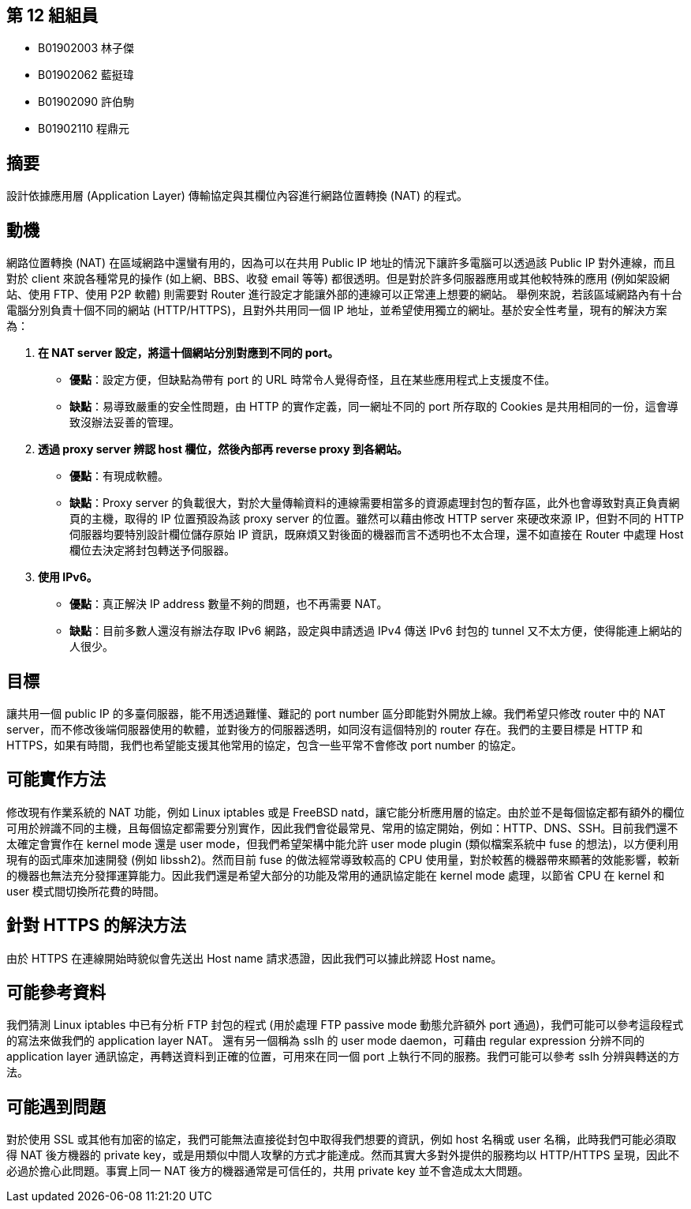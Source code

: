 == 第 12 組組員
 * B01902003 林子傑
 * B01902062 藍挺瑋
 * B01902090 許伯駒
 * B01902110 程鼎元

== 摘要
設計依據應用層 (Application Layer) 傳輸協定與其欄位內容進行網路位置轉換 (NAT) 的程式。

== 動機
網路位置轉換 (NAT) 在區域網路中還蠻有用的，因為可以在共用 Public IP
地址的情況下讓許多電腦可以透過該 Public IP 對外連線，而且對於 client 來說各種常見的操作 (如上網、BBS、收發 email 等等) 都很透明。但是對於許多伺服器應用或其他較特殊的應用 (例如架設網站、使用 FTP、使用 P2P 軟體) 則需要對 Router 進行設定才能讓外部的連線可以正常連上想要的網站。
舉例來說，若該區域網路內有十台電腦分別負責十個不同的網站 (HTTP/HTTPS)，且對外共用同一個 IP 地址，並希望使用獨立的網址。基於安全性考量，現有的解決方案為：

 . *在 NAT server 設定，將這十個網站分別對應到不同的 port。* +
  - *優點*：設定方便，但缺點為帶有 port 的 URL 時常令人覺得奇怪，且在某些應用程式上支援度不佳。 +
  - *缺點*：易導致嚴重的安全性問題，由 HTTP 的實作定義，同一網址不同的 port 所存取的 Cookies 是共用相同的一份，這會導致沒辦法妥善的管理。
 . *透過 proxy server 辨認 host 欄位，然後內部再 reverse proxy 到各網站。* +
  - *優點*：有現成軟體。
  - *缺點*：Proxy server 的負載很大，對於大量傳輸資料的連線需要相當多的資源處理封包的暫存區，此外也會導致對真正負責網頁的主機，取得的 IP 位置預設為該 proxy server 的位置。雖然可以藉由修改 HTTP server 來硬改來源 IP，但對不同的 HTTP 伺服器均要特別設計欄位儲存原始 IP 資訊，既麻煩又對後面的機器而言不透明也不太合理，還不如直接在 Router 中處理 Host 欄位去決定將封包轉送予伺服器。
 . *使用 IPv6。*
  - *優點*：真正解決 IP address 數量不夠的問題，也不再需要 NAT。
  - *缺點*：目前多數人還沒有辦法存取 IPv6 網路，設定與申請透過 IPv4 傳送 IPv6 封包的 tunnel 又不太方便，使得能連上網站的人很少。

== 目標
讓共用一個 public IP 的多臺伺服器，能不用透過難懂、難記的 port number 區分即能對外開放上線。我們希望只修改 router 中的 NAT server，而不修改後端伺服器使用的軟體，並對後方的伺服器透明，如同沒有這個特別的 router 存在。我們的主要目標是 HTTP 和 HTTPS，如果有時間，我們也希望能支援其他常用的協定，包含一些平常不會修改 port number 的協定。

== 可能實作方法
修改現有作業系統的 NAT 功能，例如 Linux iptables 或是 FreeBSD natd，讓它能分析應用層的協定。由於並不是每個協定都有額外的欄位可用於辨識不同的主機，且每個協定都需要分別實作，因此我們會從最常見、常用的協定開始，例如：HTTP、DNS、SSH。目前我們還不太確定會實作在 kernel mode 還是 user mode，但我們希望架構中能允許 user mode plugin (類似檔案系統中 fuse 的想法)，以方便利用現有的函式庫來加速開發 (例如 libssh2)。然而目前 fuse 的做法經常導致較高的 CPU 使用量，對於較舊的機器帶來顯著的效能影響，較新的機器也無法充分發揮運算能力。因此我們還是希望大部分的功能及常用的通訊協定能在 kernel mode 處理，以節省 CPU 在 kernel 和 user 模式間切換所花費的時間。

== 針對 HTTPS 的解決方法
由於 HTTPS 在連線開始時貌似會先送出 Host name 請求憑證，因此我們可以據此辨認 Host name。

== 可能參考資料
我們猜測 Linux iptables 中已有分析 FTP 封包的程式 (用於處理 FTP passive mode 動態允許額外 port 通過)，我們可能可以參考這段程式的寫法來做我們的 application layer NAT。
還有另一個稱為 sslh 的 user mode daemon，可藉由 regular expression 分辨不同的application layer 通訊協定，再轉送資料到正確的位置，可用來在同一個 port 上執行不同的服務。我們可能可以參考 sslh 分辨與轉送的方法。

== 可能遇到問題
對於使用 SSL 或其他有加密的協定，我們可能無法直接從封包中取得我們想要的資訊，例如 host 名稱或 user 名稱，此時我們可能必須取得 NAT 後方機器的 private key，或是用類似中間人攻擊的方式才能達成。然而其實大多對外提供的服務均以 HTTP/HTTPS 呈現，因此不必過於擔心此問題。事實上同一 NAT 後方的機器通常是可信任的，共用 private key 並不會造成太大問題。
